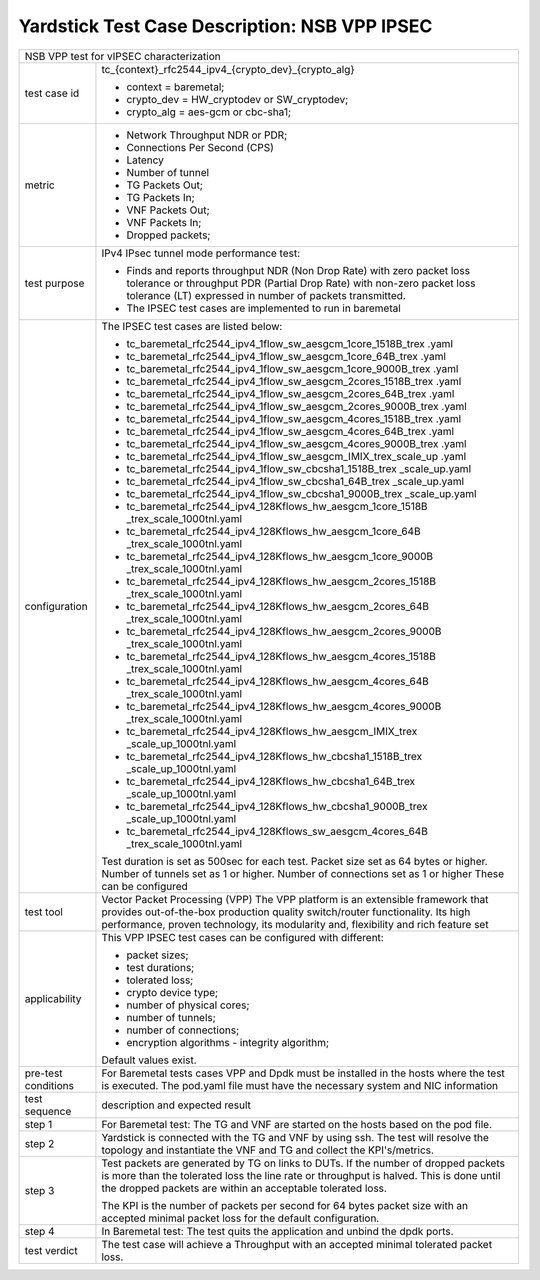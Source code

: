 .. This work is licensed under a Creative Commons Attribution 4.0 International
.. License.
.. http://creativecommons.org/licenses/by/4.0
.. (c) OPNFV, 2018 Viosoft Corporation.

***********************************************
Yardstick Test Case Description: NSB VPP IPSEC
***********************************************

+------------------------------------------------------------------------------+
|NSB VPP test for vIPSEC characterization                                      |
|                                                                              |
+--------------+---------------------------------------------------------------+
|test case id  | tc_{context}_rfc2544_ipv4_{crypto_dev}_{crypto_alg}           |
|              |                                                               |
|              | * context = baremetal;                                        |
|              | * crypto_dev = HW_cryptodev or SW_cryptodev;                  |
|              | * crypto_alg = aes-gcm or cbc-sha1;                           |
|              |                                                               |
+--------------+---------------------------------------------------------------+
|metric        | * Network Throughput NDR or PDR;                              |
|              | * Connections Per Second (CPS)                                |
|              | * Latency                                                     |
|              | * Number of tunnel                                            |
|              | * TG Packets Out;                                             |
|              | * TG Packets In;                                              |
|              | * VNF Packets Out;                                            |
|              | * VNF Packets In;                                             |
|              | * Dropped packets;                                            |
|              |                                                               |
+--------------+---------------------------------------------------------------+
|test purpose  | IPv4 IPsec tunnel mode performance test:                      |
|              |                                                               |
|              | * Finds and reports throughput NDR (Non Drop Rate) with zero  |
|              |   packet loss tolerance or throughput PDR (Partial Drop Rate) |
|              |   with non-zero packet loss tolerance (LT) expressed in       |
|              |   number of packets transmitted.                              |
|              |                                                               |
|              | * The IPSEC test cases are implemented to run in baremetal    |
|              |                                                               |
+--------------+---------------------------------------------------------------+
|configuration | The IPSEC test cases are listed below:                        |
|              |                                                               |
|              | * tc_baremetal_rfc2544_ipv4_1flow_sw_aesgcm_1core_1518B_trex  |
|              |   .yaml                                                       |
|              | * tc_baremetal_rfc2544_ipv4_1flow_sw_aesgcm_1core_64B_trex    |
|              |   .yaml                                                       |
|              | * tc_baremetal_rfc2544_ipv4_1flow_sw_aesgcm_1core_9000B_trex  |
|              |   .yaml                                                       |
|              | * tc_baremetal_rfc2544_ipv4_1flow_sw_aesgcm_2cores_1518B_trex |
|              |   .yaml                                                       |
|              | * tc_baremetal_rfc2544_ipv4_1flow_sw_aesgcm_2cores_64B_trex   |
|              |   .yaml                                                       |
|              | * tc_baremetal_rfc2544_ipv4_1flow_sw_aesgcm_2cores_9000B_trex |
|              |   .yaml                                                       |
|              | * tc_baremetal_rfc2544_ipv4_1flow_sw_aesgcm_4cores_1518B_trex |
|              |   .yaml                                                       |
|              | * tc_baremetal_rfc2544_ipv4_1flow_sw_aesgcm_4cores_64B_trex   |
|              |   .yaml                                                       |
|              | * tc_baremetal_rfc2544_ipv4_1flow_sw_aesgcm_4cores_9000B_trex |
|              |   .yaml                                                       |
|              | * tc_baremetal_rfc2544_ipv4_1flow_sw_aesgcm_IMIX_trex_scale_up|
|              |   .yaml                                                       |
|              | * tc_baremetal_rfc2544_ipv4_1flow_sw_cbcsha1_1518B_trex       |
|              |   _scale_up.yaml                                              |
|              | * tc_baremetal_rfc2544_ipv4_1flow_sw_cbcsha1_64B_trex         |
|              |   _scale_up.yaml                                              |
|              | * tc_baremetal_rfc2544_ipv4_1flow_sw_cbcsha1_9000B_trex       |
|              |   _scale_up.yaml                                              |
|              | * tc_baremetal_rfc2544_ipv4_128Kflows_hw_aesgcm_1core_1518B   |
|              |   _trex_scale_1000tnl.yaml                                    |
|              | * tc_baremetal_rfc2544_ipv4_128Kflows_hw_aesgcm_1core_64B     |
|              |   _trex_scale_1000tnl.yaml                                    |
|              | * tc_baremetal_rfc2544_ipv4_128Kflows_hw_aesgcm_1core_9000B   |
|              |   _trex_scale_1000tnl.yaml                                    |
|              | * tc_baremetal_rfc2544_ipv4_128Kflows_hw_aesgcm_2cores_1518B  |
|              |   _trex_scale_1000tnl.yaml                                    |
|              | * tc_baremetal_rfc2544_ipv4_128Kflows_hw_aesgcm_2cores_64B    |
|              |   _trex_scale_1000tnl.yaml                                    |
|              | * tc_baremetal_rfc2544_ipv4_128Kflows_hw_aesgcm_2cores_9000B  |
|              |   _trex_scale_1000tnl.yaml                                    |
|              | * tc_baremetal_rfc2544_ipv4_128Kflows_hw_aesgcm_4cores_1518B  |
|              |   _trex_scale_1000tnl.yaml                                    |
|              | * tc_baremetal_rfc2544_ipv4_128Kflows_hw_aesgcm_4cores_64B    |
|              |   _trex_scale_1000tnl.yaml                                    |
|              | * tc_baremetal_rfc2544_ipv4_128Kflows_hw_aesgcm_4cores_9000B  |
|              |   _trex_scale_1000tnl.yaml                                    |
|              | * tc_baremetal_rfc2544_ipv4_128Kflows_hw_aesgcm_IMIX_trex     |
|              |   _scale_up_1000tnl.yaml                                      |
|              | * tc_baremetal_rfc2544_ipv4_128Kflows_hw_cbcsha1_1518B_trex   |
|              |   _scale_up_1000tnl.yaml                                      |
|              | * tc_baremetal_rfc2544_ipv4_128Kflows_hw_cbcsha1_64B_trex     |
|              |   _scale_up_1000tnl.yaml                                      |
|              | * tc_baremetal_rfc2544_ipv4_128Kflows_hw_cbcsha1_9000B_trex   |
|              |   _scale_up_1000tnl.yaml                                      |
|              | * tc_baremetal_rfc2544_ipv4_128Kflows_sw_aesgcm_4cores_64B    |
|              |   _trex_scale_1000tnl.yaml                                    |
|              |                                                               |
|              | Test duration is set as 500sec for each test.                 |
|              | Packet size set as 64 bytes or higher.                        |
|              | Number of tunnels set as 1 or higher.                         |
|              | Number of connections set as 1 or higher                      |
|              | These can be configured                                       |
|              |                                                               |
+--------------+---------------------------------------------------------------+
|test tool     | Vector Packet Processing (VPP)                                |
|              | The VPP platform is an extensible framework that provides     |
|              | out-of-the-box production quality switch/router functionality.|
|              | Its high performance, proven technology, its modularity and,  |
|              | flexibility and rich feature set                              |
|              |                                                               |
+--------------+---------------------------------------------------------------+
|applicability | This VPP IPSEC test cases can be configured with different:   |
|              |                                                               |
|              | * packet sizes;                                               |
|              | * test durations;                                             |
|              | * tolerated loss;                                             |
|              | * crypto device type;                                         |
|              | * number of physical cores;                                   |
|              | * number of tunnels;                                          |
|              | * number of connections;                                      |
|              | * encryption algorithms - integrity algorithm;                |
|              |                                                               |
|              | Default values exist.                                         |
|              |                                                               |
+--------------+---------------------------------------------------------------+
|pre-test      | For Baremetal tests cases VPP and Dpdk must be installed in   |
|conditions    | the hosts where the test is executed. The pod.yaml file must  |
|              | have the necessary system and NIC information                 |
|              |                                                               |
+--------------+---------------------------------------------------------------+
|test sequence | description and expected result                               |
|              |                                                               |
+--------------+---------------------------------------------------------------+
|step 1        | For Baremetal test: The TG and VNF are started on the hosts   |
|              | based on the pod file.                                        |
|              |                                                               |
+--------------+---------------------------------------------------------------+
|step 2        | Yardstick is connected with the TG and VNF by using ssh.      |
|              | The test will resolve the topology and instantiate the VNF    |
|              | and TG and collect the KPI's/metrics.                         |
|              |                                                               |
+--------------+---------------------------------------------------------------+
|step 3        | Test packets are generated by TG on links to DUTs. If the     |
|              | number of dropped packets is more than the tolerated loss     |
|              | the line rate or throughput is halved. This is done until     |
|              | the dropped packets are within an acceptable tolerated loss.  |
|              |                                                               |
|              | The KPI is the number of packets per second for 64 bytes      |
|              | packet size with an accepted minimal packet loss for the      |
|              | default configuration.                                        |
|              |                                                               |
+--------------+---------------------------------------------------------------+
|step 4        | In Baremetal test: The test quits the application and unbind  |
|              | the dpdk ports.                                               |
|              |                                                               |
+--------------+---------------------------------------------------------------+
|test verdict  | The test case will achieve a Throughput with an accepted      |
|              | minimal tolerated packet loss.                                |
+--------------+---------------------------------------------------------------+